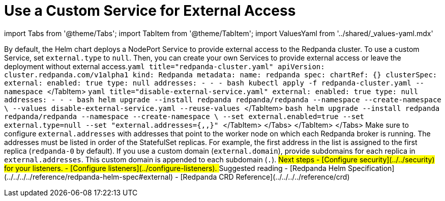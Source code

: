 = Use a Custom Service for External Access
:description: Stop the Helm chart from deploying Services that provide external access. Then, either create your own Services to provide external access or leave the deployment without external access.
:description: How to configure the Helm chart to enable creating your own custom Services to provide external access to a Redpanda cluster.
:tags: ["Kubernetes"]

import Tabs from '@theme/Tabs';
import TabItem from '@theme/TabItem';
import ValuesYaml from '../shared/_values-yaml.mdx'

By default, the Helm chart deploys a NodePort Service to provide external access to the Redpanda cluster. To use a custom Service, set `external.type` to `null`. Then, you can create your own Services to provide external access or leave the deployment without external access.+++<Tabs groupId="kubernetes-tool">++++++<TabItem value="operator" label="Helm + Operator">+++```yaml title="redpanda-cluster.yaml" apiVersion: cluster.redpanda.com/v1alpha1 kind: Redpanda metadata: name: redpanda spec: chartRef: {} clusterSpec: external: enabled: true type: null addresses: - +++<subdomain-or-ip-address-for-replica-0>+++- +++<subdomain-or-ip-address-for-replica-1>+++- +++<subdomain-or-ip-address-for-replica-2>+++``` ```bash kubectl apply -f redpanda-cluster.yaml --namespace +++<namespace>+++``` </TabItem> +++<TabItem value="helm" label="Helm">++++++<Tabs groupId="helm-config">++++++<TabItem value="values" label="--values">+++```yaml title="disable-external-service.yaml" external: enabled: true type: null addresses: - +++<subdomain-or-ip-address-for-replica-0>+++- +++<subdomain-or-ip-address-for-replica-1>+++- +++<subdomain-or-ip-address-for-replica-2>+++``` ```bash helm upgrade --install redpanda redpanda/redpanda --namespace +++<namespace>+++--create-namespace \ --values disable-external-service.yaml --reuse-values ``` </TabItem> +++<TabItem value="flags" label="--set">+++```bash helm upgrade --install redpanda redpanda/redpanda --namespace +++<namespace>+++--create-namespace \ --set external.enabled=true --set external.type=null --set "external.addresses={+++<subdomain-or-ip-address-for-replica-0>+++,+++<subdomain-or-ip-address-for-replica-1>+++,+++<subdomain-or-ip-address-for-replica-2>+++}" ``` </TabItem> </Tabs> </TabItem> </Tabs> Make sure to configure `external.addresses` with addresses that point to the worker node on which each Redpanda broker is running. The addresses must be listed in order of the StatefulSet replicas. For example, the first address in the list is assigned to the first replica (`redpanda-0` by default). If you use a custom domain (`external.domain`), provide subdomains for each replica in `external.addresses`. This custom domain is appended to each subdomain (`+++<subdomain-for-replica-0>+++.+++<custom-domain>+++`). ## Next steps - [Configure security](../../security) for your listeners. - [Configure listeners](../configure-listeners). ## Suggested reading - [Redpanda Helm Specification](../../../../reference/redpanda-helm-spec#external) - [Redpanda CRD Reference](../../../../reference/crd)+++</custom-domain>++++++</subdomain-for-replica-0>++++++</subdomain-or-ip-address-for-replica-2>++++++</subdomain-or-ip-address-for-replica-1>++++++</subdomain-or-ip-address-for-replica-0>++++++</namespace>++++++</TabItem>++++++</namespace>++++++</subdomain-or-ip-address-for-replica-2>++++++</subdomain-or-ip-address-for-replica-1>++++++</subdomain-or-ip-address-for-replica-0>++++++</TabItem>++++++</Tabs>++++++</TabItem>++++++</namespace>++++++</subdomain-or-ip-address-for-replica-2>++++++</subdomain-or-ip-address-for-replica-1>++++++</subdomain-or-ip-address-for-replica-0>++++++</TabItem>++++++</Tabs>+++
